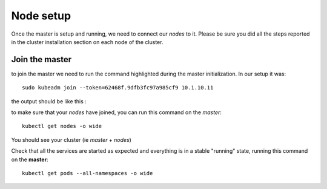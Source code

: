 Node setup
==========

Once the master is setup and running, we need to connect our *nodes* to it. Please be sure you did all the steps reported in the cluster installation section on each node of the cluster.


Join the master
---------------

to join the master we need to run the command highlighted during the master initialization. In our setup it was:

::

	sudo kubeadm join --token=62468f.9dfb3fc97a985cf9 10.1.10.11


the output should be like this :

.. image:: ../images/cluster-setup-guide-node-setup-join-master.jpg
	:align: center


to make sure that your *nodes* have joined, you can run this command on the *master*:

::

	 kubectl get nodes -o wide

You should see your cluster (ie *master* + *nodes*)

.. image:: ../images/cluster-setup-guide-node-setup-check-nodes.jpg
	:align: center


Check that all the services are started as expected and everything is in a stable "running" state, running this command on the **master**: 

::

	kubectl get pods --all-namespaces -o wide

.. image:: ../images/cluster-setup-guide-node-setup-check-services.jpg
	:align: center

